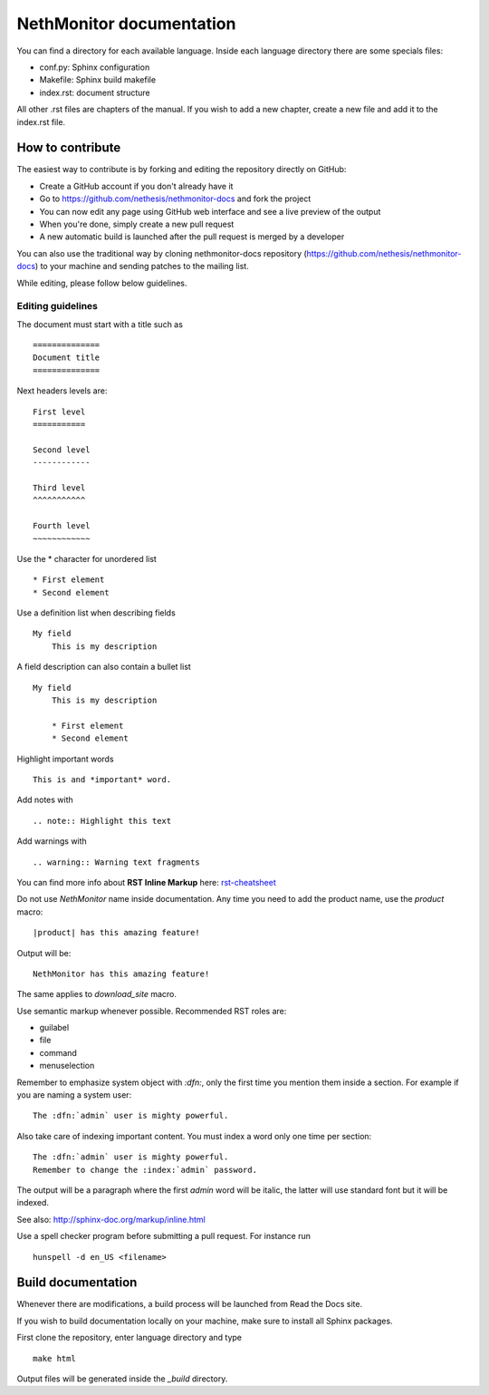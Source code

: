 =========================
NethMonitor documentation
=========================

You can find a directory for each available language.
Inside each language directory there are some specials files:

* conf.py: Sphinx configuration
* Makefile: Sphinx build makefile
* index.rst: document structure

All other .rst files are chapters of the manual. 
If you wish to add a new chapter, create a new file and add it to the index.rst file.

How to contribute
=================

The easiest way to contribute is by forking and editing the repository 
directly on GitHub:

* Create a GitHub account if you don't already have it
* Go to https://github.com/nethesis/nethmonitor-docs and fork the project
* You can now edit any page using GitHub web interface and see a live preview of the output
* When you're done, simply create a new pull request
* A new automatic build is launched after the pull request is merged by a developer

You can also use the traditional way by cloning nethmonitor-docs
repository (https://github.com/nethesis/nethmonitor-docs) to your
machine and sending patches to the mailing list.

While editing, please follow below guidelines.

Editing guidelines
------------------

The document must start with a title such as ::

    ==============
    Document title
    ==============

Next headers levels are::

    First level
    ===========

    Second level
    ------------

    Third level
    ^^^^^^^^^^^

    Fourth level
    ~~~~~~~~~~~~

Use the \* character for unordered list ::
 
    * First element
    * Second element

Use a definition list when describing fields ::

    My field
        This is my description

A field description can also contain a bullet list ::

    My field
        This is my description

        * First element
        * Second element

Highlight important words ::
   
    This is and *important* word.
    
Add notes with ::
    
    .. note:: Highlight this text

Add warnings with ::

    .. warning:: Warning text fragments


    
You can find more info about **RST Inline Markup** here: rst-cheatsheet_

.. _rst-cheatsheet: https://github.com/ralsina/rst-cheatsheet/blob/master/rst-cheatsheet.rst
 

Do not use *NethMonitor* name inside documentation. Any time you need to add the product name, 
use the *product* macro::

  |product| has this amazing feature!

Output will be::

  NethMonitor has this amazing feature!

The same applies to *download_site* macro.

Use semantic markup whenever possible. Recommended RST roles are:

* guilabel
* file
* command
* menuselection

Remember to emphasize system object with *:dfn:*, only the first time you mention them inside a section.
For example if you are naming a system user::

 The :dfn:`admin` user is mighty powerful.

Also take care of indexing important content. You must index a word only one time per section::
 
 The :dfn:`admin` user is mighty powerful.
 Remember to change the :index:`admin` password.

The output will be a paragraph where the first *admin* word will be italic, the latter will use standard font
but it will be indexed.

See also: http://sphinx-doc.org/markup/inline.html

Use a spell checker program before submitting a pull request. For instance run ::

  hunspell -d en_US <filename>

Build documentation
===================

Whenever there are modifications, a build process will be launched from Read the Docs site.

If you wish to build documentation locally on your machine, make sure to install all Sphinx packages.

First clone the repository, enter language directory and type ::

   make html

Output files will be generated inside the *_build* directory.

